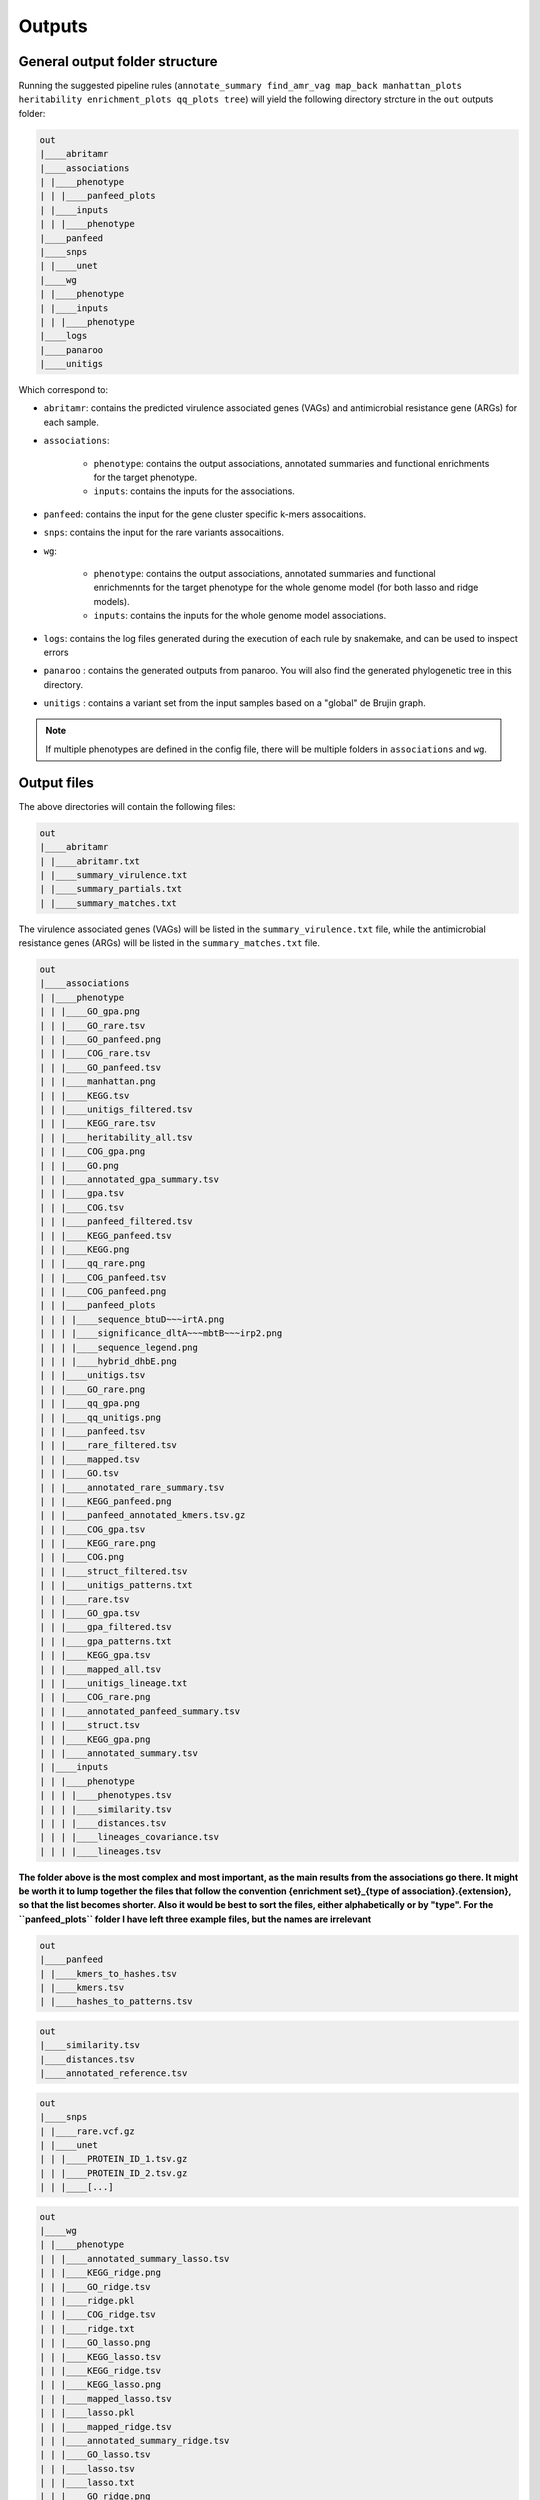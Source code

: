 Outputs
=======

General output folder structure
-------------------------------

Running the suggested pipeline rules (``annotate_summary find_amr_vag map_back manhattan_plots heritability enrichment_plots qq_plots tree``)
will yield the following
directory strcture in the ``out`` outputs folder:

..  code-block:: console

    out
    |____abritamr
    |____associations
    | |____phenotype
    | | |____panfeed_plots
    | |____inputs
    | | |____phenotype
    |____panfeed
    |____snps
    | |____unet
    |____wg
    | |____phenotype
    | |____inputs
    | | |____phenotype
    |____logs
    |____panaroo
    |____unitigs

Which correspond to:

* ``abritamr``: contains the predicted virulence associated genes (VAGs) and antimicrobial resistance gene (ARGs) for each sample.
* ``associations``:

    * ``phenotype``: contains the output associations, annotated summaries and functional enrichments for the target phenotype.
    * ``inputs``: contains the inputs for the associations.
* ``panfeed``: contains the input for the gene cluster specific k-mers assocaitions.
* ``snps``: contains the input for the rare variants assocaitions.
* ``wg``:

    * ``phenotype``: contains the output associations, annotated summaries and functional enrichmennts for the target phenotype for the whole genome model (for both lasso and ridge models).
    * ``inputs``: contains the inputs for the whole genome model associations.
* ``logs``: contains the log files generated during the execution of each rule by snakemake, and can be used to inspect errors
* ``panaroo`` : contains the generated outputs from panaroo. You will also find the generated phylogenetic tree in this directory.
* ``unitigs`` : contains a variant set from the input samples based on a "global" de Brujin graph.

.. note::
    If multiple phenotypes are defined in the config file, there will be multiple folders in ``associations`` and ``wg``.

Output files
------------

The above directories will contain the following files:

..  code-block:: console

    out
    |____abritamr
    | |____abritamr.txt
    | |____summary_virulence.txt
    | |____summary_partials.txt
    | |____summary_matches.txt

The virulence associated genes (VAGs) will be listed in the ``summary_virulence.txt`` file,
while the antimicrobial resistance genes (ARGs) will be listed in the ``summary_matches.txt`` file.

..  code-block:: console

    out
    |____associations
    | |____phenotype
    | | |____GO_gpa.png
    | | |____GO_rare.tsv
    | | |____GO_panfeed.png
    | | |____COG_rare.tsv
    | | |____GO_panfeed.tsv
    | | |____manhattan.png
    | | |____KEGG.tsv
    | | |____unitigs_filtered.tsv
    | | |____KEGG_rare.tsv
    | | |____heritability_all.tsv
    | | |____COG_gpa.png
    | | |____GO.png
    | | |____annotated_gpa_summary.tsv
    | | |____gpa.tsv
    | | |____COG.tsv
    | | |____panfeed_filtered.tsv
    | | |____KEGG_panfeed.tsv
    | | |____KEGG.png
    | | |____qq_rare.png
    | | |____COG_panfeed.tsv
    | | |____COG_panfeed.png
    | | |____panfeed_plots
    | | | |____sequence_btuD~~~irtA.png
    | | | |____significance_dltA~~~mbtB~~~irp2.png
    | | | |____sequence_legend.png
    | | | |____hybrid_dhbE.png
    | | |____unitigs.tsv
    | | |____GO_rare.png
    | | |____qq_gpa.png
    | | |____qq_unitigs.png
    | | |____panfeed.tsv
    | | |____rare_filtered.tsv
    | | |____mapped.tsv
    | | |____GO.tsv
    | | |____annotated_rare_summary.tsv
    | | |____KEGG_panfeed.png
    | | |____panfeed_annotated_kmers.tsv.gz
    | | |____COG_gpa.tsv
    | | |____KEGG_rare.png
    | | |____COG.png
    | | |____struct_filtered.tsv
    | | |____unitigs_patterns.txt
    | | |____rare.tsv
    | | |____GO_gpa.tsv
    | | |____gpa_filtered.tsv
    | | |____gpa_patterns.txt
    | | |____KEGG_gpa.tsv
    | | |____mapped_all.tsv
    | | |____unitigs_lineage.txt
    | | |____COG_rare.png
    | | |____annotated_panfeed_summary.tsv
    | | |____struct.tsv
    | | |____KEGG_gpa.png
    | | |____annotated_summary.tsv
    | |____inputs
    | | |____phenotype
    | | | |____phenotypes.tsv
    | | | |____similarity.tsv
    | | | |____distances.tsv
    | | | |____lineages_covariance.tsv
    | | | |____lineages.tsv

**The folder above is the most complex and most important, as the main results
from the associations go there. It might be worth it to lump together the files
that follow the convention {enrichment set}_{type of association}.{extension},
so that the list becomes shorter. Also it would be best to sort the files,
either alphabetically or by "type". For the ``panfeed_plots`` folder I have left
three example files, but the names are irrelevant**

..  code-block:: console

    out
    |____panfeed
    | |____kmers_to_hashes.tsv
    | |____kmers.tsv
    | |____hashes_to_patterns.tsv
    
..  code-block:: console

    out
    |____similarity.tsv
    |____distances.tsv
    |____annotated_reference.tsv
    
..  code-block:: console

    out
    |____snps
    | |____rare.vcf.gz
    | |____unet
    | | |____PROTEIN_ID_1.tsv.gz
    | | |____PROTEIN_ID_2.tsv.gz
    | | |____[...]
    
..  code-block:: console

    out
    |____wg
    | |____phenotype
    | | |____annotated_summary_lasso.tsv
    | | |____KEGG_ridge.png
    | | |____GO_ridge.tsv
    | | |____ridge.pkl
    | | |____COG_ridge.tsv
    | | |____ridge.txt
    | | |____GO_lasso.png
    | | |____KEGG_lasso.tsv
    | | |____KEGG_ridge.tsv
    | | |____KEGG_lasso.png
    | | |____mapped_lasso.tsv
    | | |____lasso.pkl
    | | |____mapped_ridge.tsv
    | | |____annotated_summary_ridge.tsv
    | | |____GO_lasso.tsv
    | | |____lasso.tsv
    | | |____lasso.txt
    | | |____GO_ridge.png
    | | |____ridge.tsv
    | | |____COG_lasso.png
    | | |____COG_ridge.png
    | | |____COG_lasso.tsv
    | |____inputs
    | | |____phenotype
    | | | |____phenotypes.tsv
    | | | |____variants.pkl
    | | | |____similarity.tsv
    | | | |____distances.tsv
    | | | |____variants.npz
    | | | |____lineages.tsv
    
..  code-block:: console

    out
    |____panaroo
    | |____core_gene_alignment.vcf.gz
    | |____core_gene_alignment.aln.treefile
    | |____gene_presence_absence.Rtab
    | |____gene_presence_absence.csv
    | |____core_gene_alignment.vcf.gz.csi
    | |____struct_presence_absence.Rtab
    | |____core_gene_alignment.aln
    
..  code-block:: console

    out
    |____unitigs
    | |____unitigs.unique_rows.Rtab.gz
    | |____unitigs.unique_rows_to_all_rows.txt
    | |____unitigs.txt.gz
